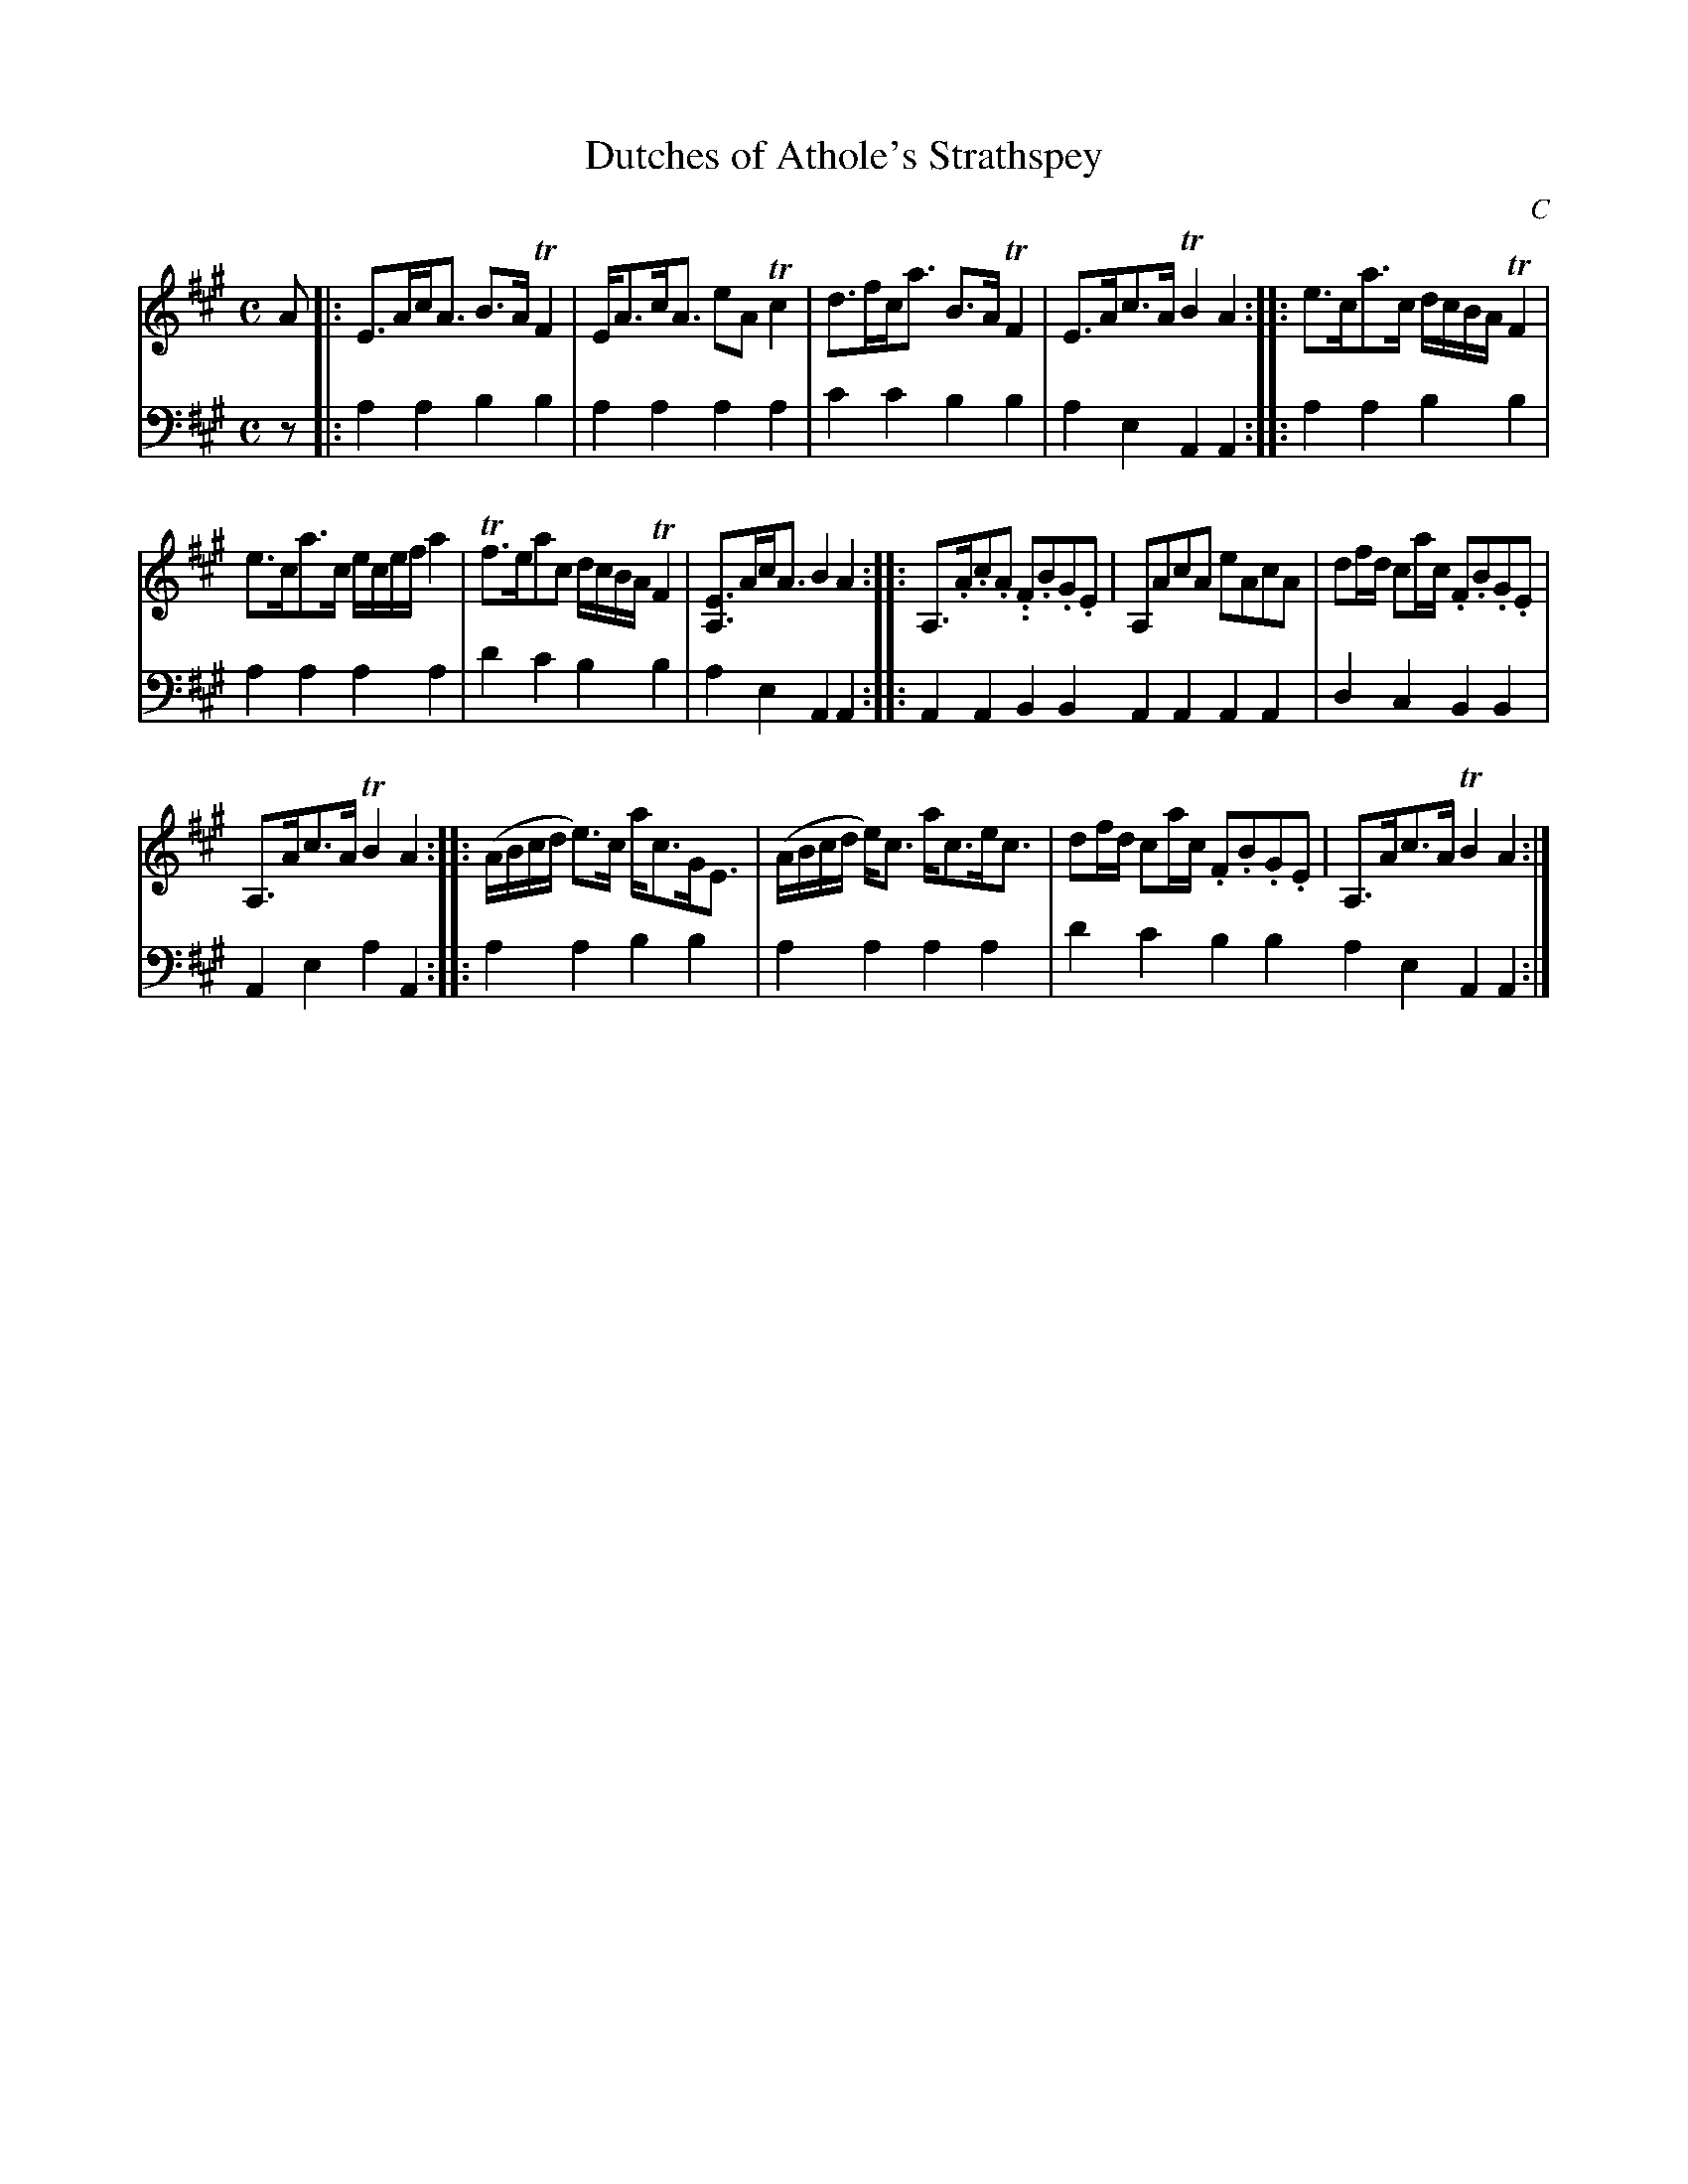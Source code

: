 X: 1011
T: Dutches of Athole's Strathspey
C: C
%R: strathspey
B: Niel Gow & Sons "A Collection of Strathspey Reels, etc." v.1 p.1 #1
Z: 2022 John Chambers <jc:trillian.mit.edu>
M: C
L: 1/8
K: A
% - - - - - - - - - -
V: 1 staves=2
A |:\
E>Ac<A B>ATF2 | E<Ac<A eATc2 | d>fc<a B>ATF2 | E>Ac>A TB2A2 :: e>ca>c d/c/B/A/ TF2 |
e>ca>c e/c/e/f/ a2 | Tf>eac d/c/B/A/ TF2 | [EA,]>Ac<A B2A2 :: A,>.A.c.A. .F.B.G.E | A,AcA eAcA | df/d/ ca/c/ .F.B.G.E |
A,>Ac>A TB2A2 :: (A/B/c/d/ e)>c a<cG<E | (A/B/c/d/ e)<c a<ce<c | df/d/ ca/c/ .F.B.G.E | A,>Ac>A TB2A2 :|
% - - - - - - - - - -
% Voice 2 preserves the staff layout in the book.
V: 2 clef=bass middle=d
z |: a2a2 b2b2 | a2a2 a2a2 | c'2c'2 b2b2 | a2e2 A2A2 :: a2a2 b2b2 |
a2a2 a2a2 | d'2c'2 b2b2 | a2e2 A2A2 :: A2A2 B2B2 A2A2 A2A2 | d2c2 B2B2 |
A2e2 a2A2 :: a2a2 b2b2 | a2a2 a2a2 | d'2c'2 b2b2 a2e2 A2A2 :|
